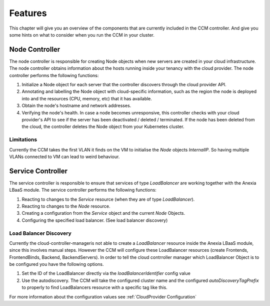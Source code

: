 ########
Features
########

This chapter will give you an overview of the components that are currently included in the CCM controller. And give you some
hints on what to consider when you run the CCM in your cluster.

Node Controller
################

The node controller is responsible for creating Node objects when new servers are created in your cloud infrastructure.
The node controller obtains information about the hosts running inside your tenancy with the cloud provider.
The node controller performs the following functions:

#. Initialize a Node object for each server that the controller discovers through the cloud provider API.
#. Annotating and labelling the Node object with cloud-specific information, such as the region the node is deployed into and the resources (CPU, memory, etc) that it has available.
#. Obtain the node's hostname and network addresses.
#. Verifying the node's health. In case a node becomes unresponsive, this controller checks with your cloud provider's API to see if the server has been deactivated / deleted / terminated. If the node has been deleted from the cloud, the controller deletes the Node object from your Kubernetes cluster.


Limitations
-----------

Currently the CCM takes the first VLAN it finds on the VM to initialise the `Node` objects `InternalIP`. So having multiple
VLANs connected to VM can lead to weird behaviour.


Service Controller
##################

The service controller is responsible to ensure that services of type `LoadBalancer` are working together with the Anexia LBaaS
module.
The service controller performs the following functions:

#. Reacting to changes to the `Service` resource (when they are of type `LoadBalancer`).
#. Reacting to changes to the `Node` resource.
#. Creating a configuration from the `Service` object and the current `Node` Objects.
#. Configuring the specified load balancer. (See load balancer discovery)


Load Balancer Discovery
-----------------------

Currently the cloud-controller-manageris not able to create a `LoadBalancer` resource inside the Anexia LBaaS module,
since this involves manual steps. However the CCM will configure these LoadBalancer resources (create Frontends,
FrontendBinds, Backend, BackendServers). In order to tell the cloud contrroller manager which LoadBalancer Object is to be
configured you have the following options.

#. Set the ID of the LoadBalancer directly via the `loadBalancerIdentifier` config value
#. Use the autodiscovery. The CCM will take the configured cluster name and the configured `autoDiscoveryTagPrefix` to properly
   to find LoadBalancers resource with a specific tag like this.

For more information about the configuration values see :ref:`CloudProvider Configuration`
